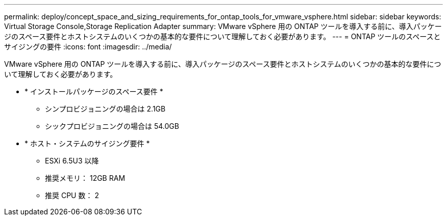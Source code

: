 ---
permalink: deploy/concept_space_and_sizing_requirements_for_ontap_tools_for_vmware_vsphere.html 
sidebar: sidebar 
keywords: Virtual Storage Console,Storage Replication Adapter 
summary: VMware vSphere 用の ONTAP ツールを導入する前に、導入パッケージのスペース要件とホストシステムのいくつかの基本的な要件について理解しておく必要があります。 
---
= ONTAP ツールのスペースとサイジングの要件
:icons: font
:imagesdir: ../media/


[role="lead"]
VMware vSphere 用の ONTAP ツールを導入する前に、導入パッケージのスペース要件とホストシステムのいくつかの基本的な要件について理解しておく必要があります。

* * インストールパッケージのスペース要件 *
+
** シンプロビジョニングの場合は 2.1GB
** シックプロビジョニングの場合は 54.0GB


* * ホスト・システムのサイジング要件 *
+
** ESXi 6.5U3 以降
** 推奨メモリ： 12GB RAM
** 推奨 CPU 数： 2




